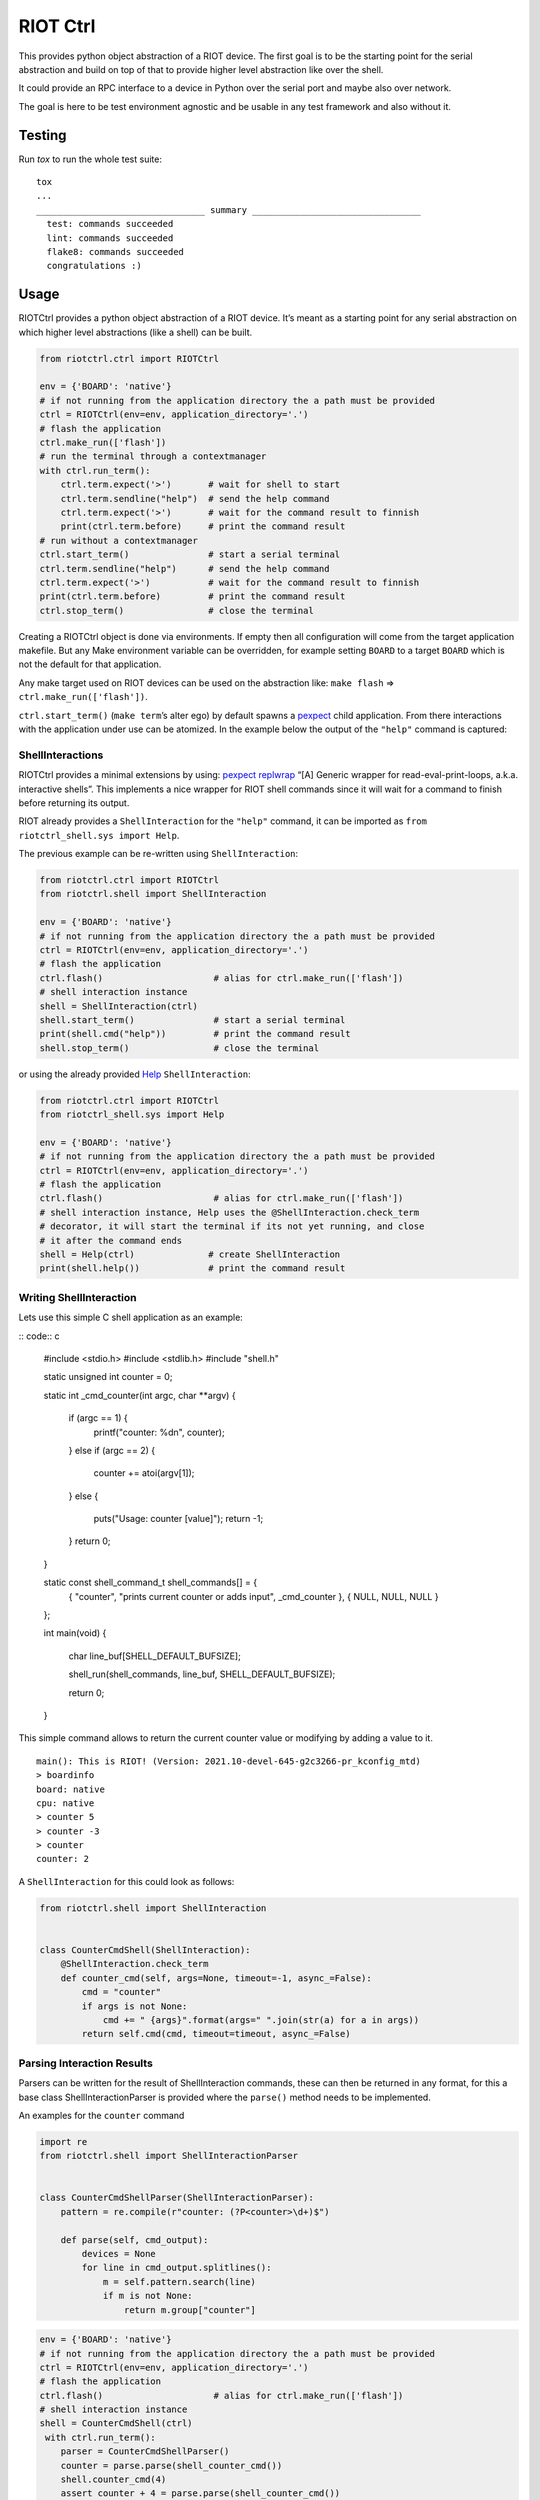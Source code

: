 RIOT Ctrl
=========

This provides python object abstraction of a RIOT device.
The first goal is to be the starting point for the serial abstraction and
build on top of that to provide higher level abstraction like over the shell.

It could provide an RPC interface to a device in Python over the serial port
and maybe also over network.

The goal is here to be test environment agnostic and be usable in any test
framework and also without it.


Testing
-------

Run `tox` to run the whole test suite:

::

    tox
    ...
    ________________________________ summary ________________________________
      test: commands succeeded
      lint: commands succeeded
      flake8: commands succeeded
      congratulations :)

Usage
-----

RIOTCtrl provides a python object abstraction of a RIOT device. It’s
meant as a starting point for any serial abstraction on which higher
level abstractions (like a shell) can be built.

.. code:: python

    from riotctrl.ctrl import RIOTCtrl

    env = {'BOARD': 'native'}
    # if not running from the application directory the a path must be provided
    ctrl = RIOTCtrl(env=env, application_directory='.')
    # flash the application
    ctrl.make_run(['flash'])
    # run the terminal through a contextmanager
    with ctrl.run_term():
        ctrl.term.expect('>')       # wait for shell to start
        ctrl.term.sendline("help")  # send the help command
        ctrl.term.expect('>')       # wait for the command result to finnish
        print(ctrl.term.before)     # print the command result
    # run without a contextmanager
    ctrl.start_term()               # start a serial terminal
    ctrl.term.sendline("help")      # send the help command
    ctrl.term.expect('>')           # wait for the command result to finnish
    print(ctrl.term.before)         # print the command result
    ctrl.stop_term()                # close the terminal

Creating a RIOTCtrl object is done via environments. If empty then all
configuration will come from the target application makefile. But any
Make environment variable can be overridden, for example setting
``BOARD`` to a target ``BOARD`` which is not the default for that
application.

Any make target used on RIOT devices can be used on the abstraction
like: ``make flash`` => ``ctrl.make_run(['flash'])``.

``ctrl.start_term()`` (``make term``\ ’s alter ego) by default spawns a
`pexpect <https://pexpect.readthedocs.io/en/stable/overview.html>`__
child application. From there interactions with the application
under use can be atomized. In the example below the output of the
``"help"`` command is captured:

ShellInteractions
~~~~~~~~~~~~~~~~~

RIOTCtrl provides a minimal extensions by using:
`pexpect replwrap <https://pexpect.readthedocs.io/en/stable/api/replwrap.html>`__
“[A] Generic wrapper for read-eval-print-loops, a.k.a. interactive shells”.
This implements a nice wrapper for RIOT shell commands since it will wait for a
command to finish before returning its output.

RIOT already provides a ``ShellInteraction`` for the ``"help"`` command,
it can be imported as ``from riotctrl_shell.sys import Help``.

The previous example can be re-written using ``ShellInteraction``:

.. code:: python

    from riotctrl.ctrl import RIOTCtrl
    from riotctrl.shell import ShellInteraction

    env = {'BOARD': 'native'}
    # if not running from the application directory the a path must be provided
    ctrl = RIOTCtrl(env=env, application_directory='.')
    # flash the application
    ctrl.flash()                     # alias for ctrl.make_run(['flash'])
    # shell interaction instance
    shell = ShellInteraction(ctrl)
    shell.start_term()               # start a serial terminal
    print(shell.cmd("help"))         # print the command result
    shell.stop_term()                # close the terminal

or using the already provided `Help <https://github.com/RIOT-OS/RIOT/blob/master/dist/pythonlibs/riotctrl_shell/sys.py#L16-L21>`__
``ShellInteraction``:

.. code:: python

    from riotctrl.ctrl import RIOTCtrl
    from riotctrl_shell.sys import Help

    env = {'BOARD': 'native'}
    # if not running from the application directory the a path must be provided
    ctrl = RIOTCtrl(env=env, application_directory='.')
    # flash the application
    ctrl.flash()                     # alias for ctrl.make_run(['flash'])
    # shell interaction instance, Help uses the @ShellInteraction.check_term
    # decorator, it will start the terminal if its not yet running, and close
    # it after the command ends
    shell = Help(ctrl)              # create ShellInteraction
    print(shell.help())             # print the command result

Writing ShellInteraction
~~~~~~~~~~~~~~~~~~~~~~~~~~~~~

Lets use this simple C shell application as an example:

:: code:: c

    #include <stdio.h>
    #include <stdlib.h>
    #include "shell.h"

    static unsigned int counter = 0;

    static int _cmd_counter(int argc, char **argv)
    {
        if (argc == 1) {
            printf("counter: %d\n", counter);
        }
        else if (argc == 2) {
            counter += atoi(argv[1]);
        }
        else {
            puts("Usage: counter [value]");
            return -1;
        }
        return 0;
    }

    static const shell_command_t shell_commands[] = {
        { "counter", "prints current counter or adds input", _cmd_counter },
        { NULL, NULL, NULL }
    };

    int main(void)
    {
        char line_buf[SHELL_DEFAULT_BUFSIZE];

        shell_run(shell_commands, line_buf, SHELL_DEFAULT_BUFSIZE);

        return 0;
    }

This simple command allows to return the current counter value or modifying
by adding a value to it.

::

    main(): This is RIOT! (Version: 2021.10-devel-645-g2c3266-pr_kconfig_mtd)
    > boardinfo
    board: native
    cpu: native
    > counter 5
    > counter -3
    > counter
    counter: 2

A ``ShellInteraction`` for this could look as follows:

.. code:: python

    from riotctrl.shell import ShellInteraction


    class CounterCmdShell(ShellInteraction):
        @ShellInteraction.check_term
        def counter_cmd(self, args=None, timeout=-1, async_=False):
            cmd = "counter"
            if args is not None:
                cmd += " {args}".format(args=" ".join(str(a) for a in args))
            return self.cmd(cmd, timeout=timeout, async_=False)

Parsing Interaction Results
~~~~~~~~~~~~~~~~~~~~~~~~~~~~~~~~

Parsers can be written for the result of ShellInteraction commands,
these can then be returned in any format, for this a base class
ShellInteractionParser is provided where the ``parse()`` method needs to
be implemented.

An examples for the ``counter`` command

.. code:: python

    import re
    from riotctrl.shell import ShellInteractionParser


    class CounterCmdShellParser(ShellInteractionParser):
        pattern = re.compile(r"counter: (?P<counter>\d+)$")

        def parse(self, cmd_output):
            devices = None
            for line in cmd_output.splitlines():
                m = self.pattern.search(line)
                if m is not None:
                    return m.group["counter"]

.. code:: python

    env = {'BOARD': 'native'}
    # if not running from the application directory the a path must be provided
    ctrl = RIOTCtrl(env=env, application_directory='.')
    # flash the application
    ctrl.flash()                     # alias for ctrl.make_run(['flash'])
    # shell interaction instance
    shell = CounterCmdShell(ctrl)
     with ctrl.run_term():
        parser = CounterCmdShellParser()
        counter = parse.parse(shell_counter_cmd())
        shell.counter_cmd(4)
        assert counter + 4 = parse.parse(shell_counter_cmd())

Interacting with multiple RIOT devices
~~~~~~~~~~~~~~~~~~~~~~~~~~~~~~~~~~~~~~

RIOTCtrl only wrap’s a single RIOT device, handling multiple devices is
not yet handled in RIOTCtrl, but through different environments multiple
RIOT devices can be created and controlled.

Users of RIOT and `FIT IoT-LAB <https://www.iot-lab.info/>`__ may have
already ran experiments on multiple ctrls of the same type (e.g:
``iotlab-m3``) using the ``IOTLAB_NODE`` make environment variable. With
this one can easily control which device it is targeting.

But if running this locally, with e.g.: multiple ``samr21-xpro``
connected the serial or ``DEBUG_ADAPTER_ID`` must be used to flash the
correct device, and for some ``BOARD``\ s also the serial port ``PORT``.
These variables can be appended to the environment of the spawned
object, e.g:

-  `FIT IoT-LAB <https://www.iot-lab.info/>`__:

.. code:: python

    # first device using dwm1001-1 on the saclay site
    env1 = {'BOARD': 'dwm10001', 'IOTLAB_NODE': 'dwm1001-1.saclay.iot-lab.info'}
    ctrl1 = RIOTCtrl(env=env1, application_directory='.')
    # second device using dwm1001-2 on the saclay site
    env2 = {'BOARD': 'dwm10001', 'IOTLAB_NODE': 'dwm1001-2.saclay.iot-lab.info'}
    ctrl2 = RIOTCtrl(env=env2, application_directory='.')

-  locally:

.. code:: python

    # first samr21-xpro
    env1 = {'BOARD': 'samr21-xpro', 'DEBUG_ADAPTER_ID': 'ATML2127031800004957'}
    ctrl1 = RIOTCtrl(env=env1, application_directory='.')
    # second samr21-xpro
    env2 = {'BOARD': 'samr21-xpro', 'DEBUG_ADAPTER_ID': 'ATML2127031800011458'}
    ctrl2 = RIOTCtrl(env=env2, application_directory='.')

For the advanced user one could also do as suggested in
`multiple-boards-udev <https://api.riot-os.org/advanced-build-system-tricks.html#multiple-boards-udev>`__
and use an easy to remember variable to identify BOARDs (which would
allow also running the same python code on different setups), if
following the above guide:

.. code:: python

    # first samr21-xpro
    env1 = {'BOARD': 'samr21-xpro', 'BOARD_NUM': 0}
    ctrl1 = RIOTCtrl(env=env1, application_directory='.')
    # second samr21-xpro
    env2 = {'BOARD': 'samr21-xpro', 'BOARD_NUM': 1}
    ctrl2 = RIOTCtrl(env=env2, application_directory='.')

Factories
~~~~~~~~~

The same tasks are done multiple times creating the object flashing it,
starting the terminal and making sure its clean up. Once experiments
grow and take over multiple ctrls this can become tedious, using a
Factory together with a context manager can help with this.

Going back to our example lets write a factory inheriting from
``RIOTCtrlBoardFactoryBase`` (or directly from ``RIOTCtrlFactoryBase``
base class).

.. code:: python

    from contextlib import ContextDecorator
    from riotctrl.ctrl import RIOTCtrl, RIOTCtrlBoardFactory
    from riotctrl_ctrl import native

    class RIOTCtrlAppFactory(RIOTCtrlBoardFactory, ContextDecorator):

        def __init__(self):
            super().__init__(board_cls={
                'native': native.NativeRIOTCtrl,
            })
            self.ctrl_list = list()

        def __enter__(self):
            return self

        def __exit__(self, *exc):
            for ctrl in self.ctrl_list:
                ctrl.stop_term()

        def get_ctrl(self, application_directory='.', env=None):
            # retrieve a RIOTCtrl Object
            ctrl = super().get_ctrl(
                env=env,
                application_directory=application_directory
            )
            # append ctrl to list
            self.ctrl_list.append(ctrl)
            # flash and start terminal
            ctrl.flash()
            ctrl.start_term()
            # return ctrl with started terminal
            return ctrl

And the script itself can be re-written as:

.. code:: python

    with RIOTCtrlAppFactory() as factory:
        env = {'BOARD': 'native'}
        ctrl = factory.get_ctrl(env=env)
        shell = SaulShell(ctrl)
        parser = SaulShellCmdParser()
        print(parser.parse(shell.saul_cmd()))

GNRC Networking example native
~~~~~~~~~~~~~~~~~~~~~~~~~~~~~~

Lets put all the above into practice and script an experiment verifying
connectivity between two ctrls, here multiple ``native`` instance will
be used.

First create two tap interfaces connected through a bridge interface,
e.g. on linux:

.. code:: shell

    ip link add name tapbr0 type bridge
    ip link set tapbr0 up
    ip tuntap add dev tap0 mode tap user $USER
    ip tuntap add dev tap1 mode tap user $USER
    ip link set dev tap0 master tapbr0
    ip link set dev tap1 master tapbr0
    ip link set dev tap0 up
    ip link set dev tap1 up

Then we can ping and parse the results asserting than packet loss is
under a threshold or that an mount of responses was received..

.. code:: python

    from riotctrl_shell.gnrc import GNRCICMPv6Echo, GNRCICMPv6EchoParser
    from riotctrl_shell.netif import Ifconfig


    class Shell(ifconfig, GNRCICMPv6Echo):
      pass


    with RIOTCtrlAppFactory() as factory:
        # Create two native instances, specifying the tap interface
        native_0 = factory.get_ctrl(env={'BOARD':'native', 'PORT':'tap0'})
        native_1 = factory.get_ctrl(env={'BOARD':'native', 'PORT':'tap1'})
        # `NativeRIOTCtrl` allows for `make reset` with `native`
        native_0.reset()
        native_1.reset()
        # Perform a multicast ping and parse results
        pinger = Shell(native_0)
        parser = GNRCICMPv6EchoParser()
        result = parser.parse(pinger.ping6("ff02::1
        # assert packetloss is under 10%"))
        assert result['stats']['packet_loss'] < 10
        # assert at least one responder
        assert result['stats']['rx'] > 0

A more complex example can be seen in the Release Tests:
`04-single-hop-6lowpan-icmp <https://github.com/RIOT-OS/Release-Specs/blob/master/04-single-hop-6lowpan-icmp/test_spec04.py>`__

Examples
~~~~~~~~

-  pytest: `ReleaseSpecs <https://github.com/RIOT-OS/Release-Specs>`__
-  unittests:
    `tests/turo <https://github.com/RIOT-OS/RIOT/blob/master/tests/turo/tests/01-run.py>`__,
    `tests/congure_test <https://github.com/RIOT-OS/RIOT/blob/master/tests/congure_test/tests/01-run.py>`__
